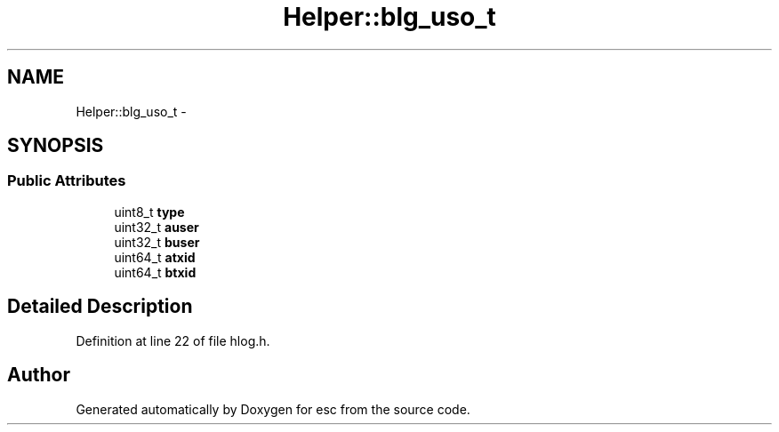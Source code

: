 .TH "Helper::blg_uso_t" 3 "Sat Jun 16 2018" "esc" \" -*- nroff -*-
.ad l
.nh
.SH NAME
Helper::blg_uso_t \- 
.SH SYNOPSIS
.br
.PP
.SS "Public Attributes"

.in +1c
.ti -1c
.RI "uint8_t \fBtype\fP"
.br
.ti -1c
.RI "uint32_t \fBauser\fP"
.br
.ti -1c
.RI "uint32_t \fBbuser\fP"
.br
.ti -1c
.RI "uint64_t \fBatxid\fP"
.br
.ti -1c
.RI "uint64_t \fBbtxid\fP"
.br
.in -1c
.SH "Detailed Description"
.PP 
Definition at line 22 of file hlog\&.h\&.

.SH "Author"
.PP 
Generated automatically by Doxygen for esc from the source code\&.
